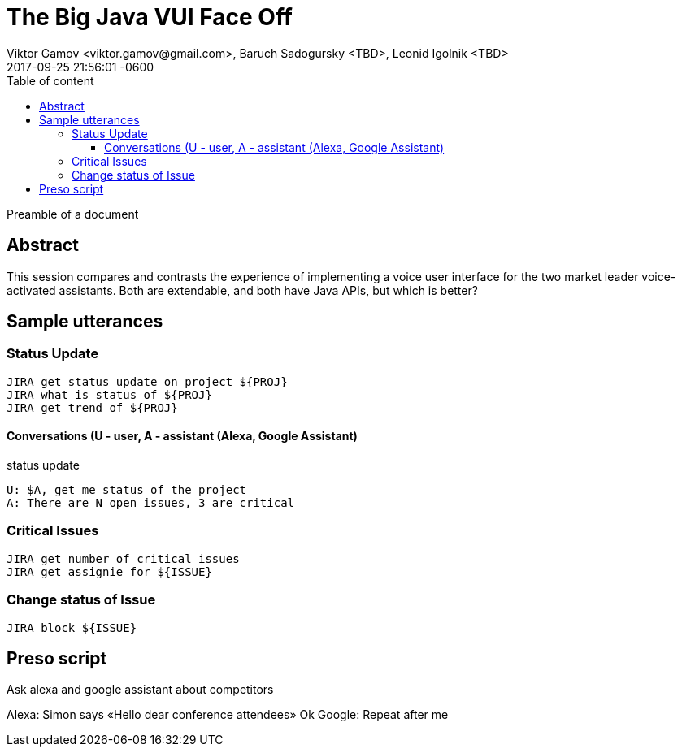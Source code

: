 = The Big Java VUI Face Off
Viktor Gamov <viktor.gamov@gmail.com>, Baruch Sadogursky <TBD>, Leonid Igolnik <TBD>
2017-09-25
:revdate: 2017-09-25 21:56:01 -0600
:linkattrs:
:ast: &ast;
:y: &#10003;
:n: &#10008;
:y: icon:check-sign[role="green"]
:n: icon:check-minus[role="red"]
:c: icon:file-text-alt[role="blue"]
:toc: auto
:toc-placement: auto
:toc-position: right
:toc-title: Table of content
:toclevels: 3
:idprefix:
:idseparator: -
:sectanchors:
:icons: font
:source-highlighter: highlight.js
:highlightjs-theme: idea
:experimental:

Preamble of a document

toc::[]

== Abstract

This session compares and contrasts the experience of implementing a voice user interface for the two market leader voice-activated assistants. Both are extendable, and both have Java APIs, but which is better?

== Sample utterances

=== Status Update
----
JIRA get status update on project ${PROJ}
JIRA what is status of ${PROJ}
JIRA get trend of ${PROJ}
----

==== Conversations (U - user, A - assistant (Alexa, Google Assistant)

.status update
----
U: $A, get me status of the project
A: There are N open issues, 3 are critical
----

=== Critical Issues
----
JIRA get number of critical issues
JIRA get assignie for ${ISSUE}
----

=== Change status of Issue

----
JIRA block ${ISSUE}
----


== Preso script

Ask alexa and google assistant about competitors 

Alexa: Simon says «Hello dear conference attendees»
Ok Google: Repeat after me


